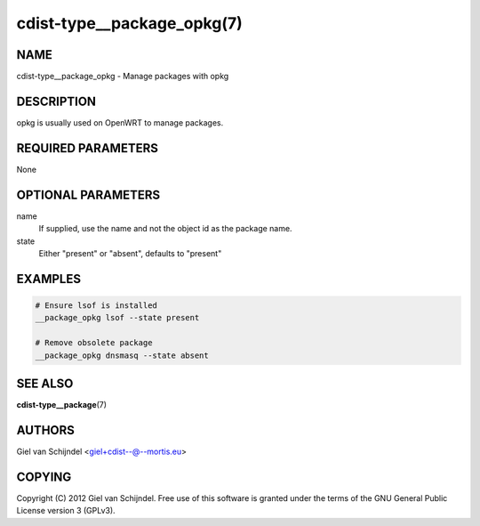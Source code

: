 cdist-type__package_opkg(7)
===========================

NAME
----
cdist-type__package_opkg - Manage packages with opkg


DESCRIPTION
-----------
opkg is usually used on OpenWRT to manage packages.


REQUIRED PARAMETERS
-------------------
None


OPTIONAL PARAMETERS
-------------------
name
   If supplied, use the name and not the object id as the package name.

state
   Either "present" or "absent", defaults to "present"


EXAMPLES
--------

.. code-block:: sh

    # Ensure lsof is installed
    __package_opkg lsof --state present

    # Remove obsolete package
    __package_opkg dnsmasq --state absent


SEE ALSO
--------
:strong:`cdist-type__package`\ (7)


AUTHORS
-------
Giel van Schijndel <giel+cdist--@--mortis.eu>


COPYING
-------
Copyright \(C) 2012 Giel van Schijndel. Free use of this software is
granted under the terms of the GNU General Public License version 3 (GPLv3).
